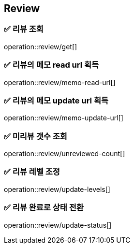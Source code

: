 == Review
=== ✅ *리뷰 조회*
operation::review/get[]

=== ✅ *리뷰의 메모 read url 획득*
operation::review/memo-read-url[]

=== ✅ *리뷰의 메모 update url 획득*
operation::review/memo-update-url[]

=== ✅ *미리뷰 갯수 조회*
operation::review/unreviewed-count[]

=== ✅ *리뷰 레벨 조정*
operation::review/update-levels[]

=== ✅ *리뷰 완료로 상태 전환*
operation::review/update-status[]

